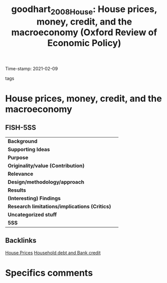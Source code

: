 #+TITLE: goodhart_2008_House: House prices, money, credit, and the macroeconomy (Oxford Review of Economic Policy)
#+ROAM_KEY: cite:goodhart_2008_House
#+ROAM_TAGS:
Time-stamp: 2021-02-09
- tags ::


* House prices, money, credit, and the macroeconomy
  :PROPERTIES:
  :Custom_ID: goodhart_2008_House
  :URL:
  :AUTHOR: [[file:/HDD/Org/notes/2021-02-09-11-52-43-mccarthy_2002_Monetary.org::*Backlinks][Backlinks]]
  :END:

** FISH-5SS


|---------------------------------------------+-----|
| *Background*                                  |     |
| *Supporting Ideas*                            |     |
| *Purpose*                                     |     |
| *Originality/value (Contribution)*            |     |
| *Relevance*                                   |     |
| *Design/methodology/approach*                 |     |
| *Results*                                     |     |
| *(Interesting) Findings*                      |     |
| *Research limitations/implications (Critics)* |     |
| *Uncategorized stuff*                         |     |
| *5SS*                                         |     |
|---------------------------------------------+-----|

** Backlinks
[[file:20210210091758-house_prices.org][House Prices]]
[[file:20210210092940-household_debt_and_bank_credit.org][Household debt and Bank credit]]

* Specifics comments
